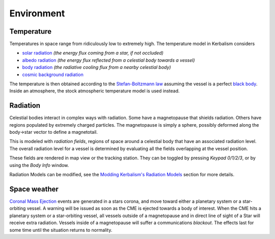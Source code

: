 .. _environment:

Environment
===========

Temperature
-----------

Temperatures in space range from ridiculously low to extremely high. The temperature model in Kerbalism considers

- `solar radiation <https://en.wikipedia.org/wiki/Solar_irradiance>`_ *(the energy flux coming from a star, if not occluded)*
- `albedo radiation <https://en.wikipedia.org/wiki/Albedo>`_ *(the energy flux reflected from a celestial body towards a vessel)*
- `body radiation <https://en.wikipedia.org/wiki/Radiative_cooling>`_ *(the radiative cooling flux from a nearby celestial body)*
- `cosmic background radiation <https://en.wikipedia.org/wiki/Cosmic_microwave_background>`_

The temperature is then obtained according to the `Stefan-Boltzmann law <https://en.wikipedia.org/wiki/Stefan%E2%80%93Boltzmann_law>`_ assuming the vessel is a perfect `black body <https://en.wikipedia.org/wiki/Black_body>`_. Inside an atmosphere, the stock atmospheric temperature model is used instead.

Radiation
---------

Celestial bodies interact in complex ways with radiation. Some have a magnetopause that shields radiation. Others have regions populated by extremely charged particles. The magnetopause is simply a sphere, possibly deformed along the body->star vector to define a magnetotail.

This is modeled with *radiation fields*, regions of space around a celestial body that have an associated radiation level. The overall radiation level for a vessel is determined by evaluating all the fields overlapping at the vessel position.

These fields are rendered in map view or the tracking station. They can be toggled by pressing *Keypad 0/1/2/3*, or by using the *Body Info* window.

.. image:: ../misc/img/rdr/radiation-fields-0.png

Radiation Models can be modified, see the `Modding Kerbalism's Radiation Models <modders/radiation.html>`_ section for more details.

Space weather
-------------

`Coronal Mass Ejection <https://en.wikipedia.org/wiki/Coronal_mass_ejection>`_ events are generated in a stars corona, and move toward either a planetary system or a star-orbiting vessel. A warning will be issued as soon as the CME is ejected towards a body of interest. When the CME hits a planetary system or a star-orbiting vessel, all vessels outside of a magnetopause and in direct line of sight of a Star will receive extra radiation. Vessels inside of a magnetopause will suffer a communications *blackout*. The effects last for some time until the situation returns to normality.